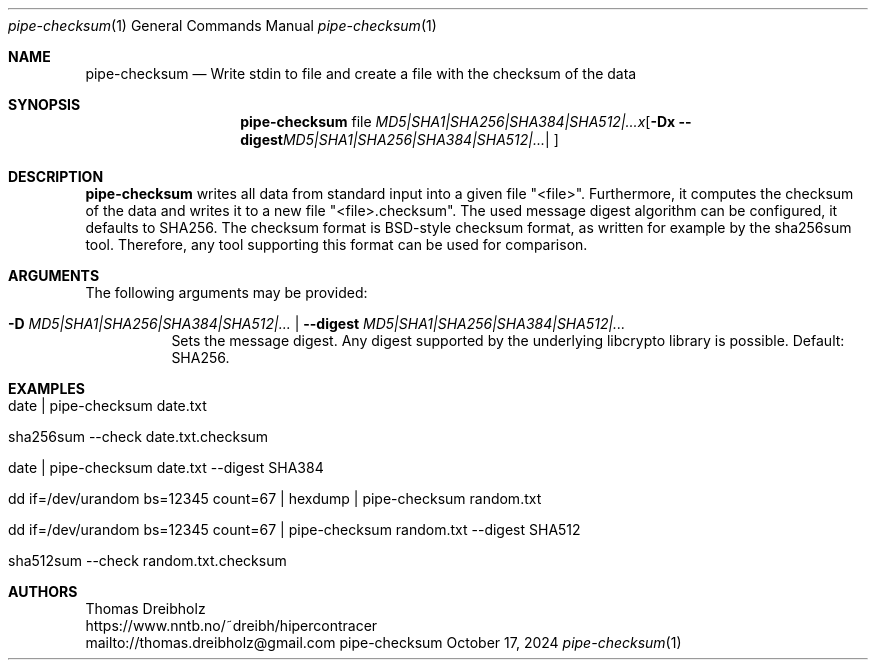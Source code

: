 .\" ========================================================================
.\"    _   _ _ ____            ____          _____
.\"   | | | (_)  _ \ ___ _ __ / ___|___  _ _|_   _| __ __ _  ___ ___ _ __
.\"   | |_| | | |_) / _ \ '__| |   / _ \| '_ \| || '__/ _` |/ __/ _ \ '__|
.\"   |  _  | |  __/  __/ |  | |__| (_) | | | | || | | (_| | (_|  __/ |
.\"   |_| |_|_|_|   \___|_|   \____\___/|_| |_|_||_|  \__,_|\___\___|_|
.\"
.\"      ---  High-Performance Connectivity Tracer (HiPerConTracer)  ---
.\"                https://www.nntb.no/~dreibh/hipercontracer/
.\" ========================================================================
.\"
.\" High-Performance Connectivity Tracer (HiPerConTracer)
.\" Copyright (C) 2015-2025 by Thomas Dreibholz
.\"
.\" This program is free software: you can redistribute it and/or modify
.\" it under the terms of the GNU General Public License as published by
.\" the Free Software Foundation, either version 3 of the License, or
.\" (at your option) any later version.
.\"
.\" This program is distributed in the hope that it will be useful,
.\" but WITHOUT ANY WARRANTY; without even the implied warranty of
.\" MERCHANTABILITY or FITNESS FOR A PARTICULAR PURPOSE.  See the
.\" GNU General Public License for more details.
.\"
.\" You should have received a copy of the GNU General Public License
.\" along with this program.  If not, see <http://www.gnu.org/licenses/>.
.\"
.\" Contact: dreibh@simula.no
.\"
.\" ###### Setup ############################################################
.Dd October 17, 2024
.Dt pipe-checksum 1
.Os pipe-checksum
.\" ###### Name #############################################################
.Sh NAME
.Nm pipe-checksum
.Nd Write stdin to file and create a file with the checksum of the data
.\" ###### Synopsis #########################################################
.Sh SYNOPSIS
.Nm pipe-checksum
file
.Op Fl D Ar MD5|SHA1|SHA256|SHA384|SHA512|... | Fl Fl digest Ar MD5|SHA1|SHA256|SHA384|SHA512|...
.\" ###### Description ######################################################
.Sh DESCRIPTION
.Nm pipe-checksum
writes all data from standard input into a given file "<file>". Furthermore, it
computes the checksum of the data and writes it to a new file "<file>.checksum".
The used message digest algorithm can be configured, it defaults to SHA256.
The checksum format is BSD-style checksum format, as written for example by
the sha256sum tool. Therefore, any tool supporting this format can be used
for comparison.
.Pp
.\" ###### Arguments ########################################################
.Sh ARGUMENTS
The following arguments may be provided:
.Bl -tag -width indent
.It Fl D Ar MD5|SHA1|SHA256|SHA384|SHA512|... | Fl Fl digest Ar MD5|SHA1|SHA256|SHA384|SHA512|...
Sets the message digest. Any digest supported by the underlying libcrypto
library is possible. Default: SHA256.
.El
.\" ###### Examples #########################################################
.Sh EXAMPLES
.Bl -tag -width indent
.It date | pipe-checksum date.txt
.It sha256sum --check date.txt.checksum
.It date | pipe-checksum date.txt --digest SHA384
.It dd if=/dev/urandom bs=12345 count=67 | hexdump | pipe-checksum random.txt
.It dd if=/dev/urandom bs=12345 count=67 | pipe-checksum random.txt --digest SHA512
.It sha512sum --check random.txt.checksum
.El
.\" ###### Authors ##########################################################
.Sh AUTHORS
Thomas Dreibholz
.br
https://www.nntb.no/~dreibh/hipercontracer
.br
mailto://thomas.dreibholz@gmail.com
.br
